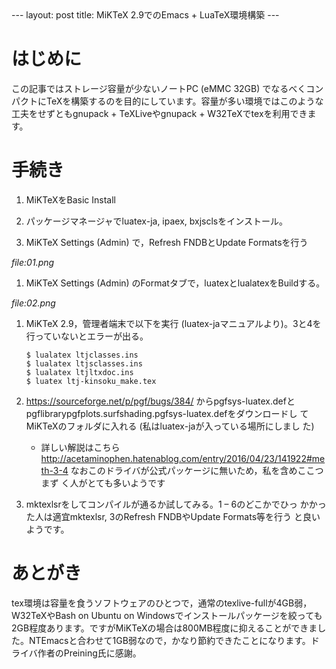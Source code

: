 #+OPTIONS: toc:nil
#+BEGIN_HTML
---
layout: post
title: MiKTeX 2.9でのEmacs + LuaTeX環境構築
---
#+END_HTML


* はじめに

  この記事ではストレージ容量が少ないノートPC (eMMC 32GB) でなるべくコンパクトにTeXを構築するのを目的にしています。容量が多い環境ではこのような工夫をせずともgnupack + TeXLiveやgnupack + W32TeXでtexを利用できます。

* 手続き

  1. MiKTeXをBasic Install
  2. パッケージマネージャでluatex-ja, ipaex, bxjsclsをインストール。
  3. MiKTeX Settings (Admin) で，Refresh FNDBとUpdate Formatsを行う
  	#+ATTR_HTML: width="300px"
  [[	file:01.png]]
  4. MiKTeX Settings (Admin) のFormatタブで，luatexとlualatexをBuildする。
  	#+ATTR_HTML: width="300px"
  [[	file:02.png]]
  5. MiKTeX 2.9\tex\luatex\luatexjaに移動して，管理者端末で以下を実行
     (luatex-jaマニュアルより)。3と4を行っていないとエラーが出る。
	#+BEGIN_SRC 
	$ lualatex ltjclasses.ins
	$ lualatex ltjsclasses.ins
	$ lualatex ltjltxdoc.ins
	$ luatex ltj-kinsoku_make.tex
        #+END_SRC
  6. [[https://sourceforge.net/p/pgf/bugs/384/][https://sourceforge.net/p/pgf/bugs/384/]] からpgfsys-luatex.defと
     pgflibrarypgfplots.surfshading.pgfsys-luatex.defをダウンロードし
     てMiKTeXのフォルダに入れる (私はluatex-jaが入っている場所にしまし
     た)
     - 詳しい解説はこちら
       [[http://acetaminophen.hatenablog.com/entry/2016/04/23/141922#meth-3-4][http://acetaminophen.hatenablog.com/entry/2016/04/23/141922#meth-3-4]]
       なおこのドライバが公式パッケージに無いため，私を含めここつまず
       く人がとても多いようです
  7. mktexlsrをしてコンパイルが通るか試してみる。1 -- 6のどこかでひっ
     かかった人は適宜mktexlsr, 3のRefresh FNDBやUpdate Formats等を行う
     と良いようです。

* あとがき
  tex環境は容量を食うソフトウェアのひとつで，通常のtexlive-fullが4GB弱，
  W32TeXやBash on Ubuntu on Windowsでインストールパッケージを絞っても
  2GB程度あります。ですがMiKTeXの場合は800MB程度に抑えることができまし
  た。NTEmacsと合わせて1GB弱なので，かなり節約できたことになります。ド
  ライバ作者のPreining氏に感謝。
